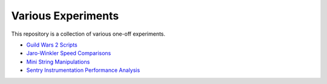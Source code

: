 Various Experiments
===================

This repository is a collection of various one-off experiments.

- `Guild Wars 2 Scripts`_
- `Jaro-Winkler Speed Comparisons`_
- `Mini String Manipulations`_
- `Sentry Instrumentation Performance Analysis`_

.. _Guild Wars 2 Scripts: https://github.com/TheKevJames/experiments/tree/master/gw2
.. _Jaro-Winkler Speed Comparisons: https://github.com/TheKevJames/experiments/tree/master/jaro-winkler-comparisons
.. _Mini String Manipulations: https://github.com/TheKevJames/experiments/tree/master/string-manips
.. _Sentry Instrumentation Performance Analysis: https://github.com/TheKevJames/experiments/tree/master/sentry-performance
